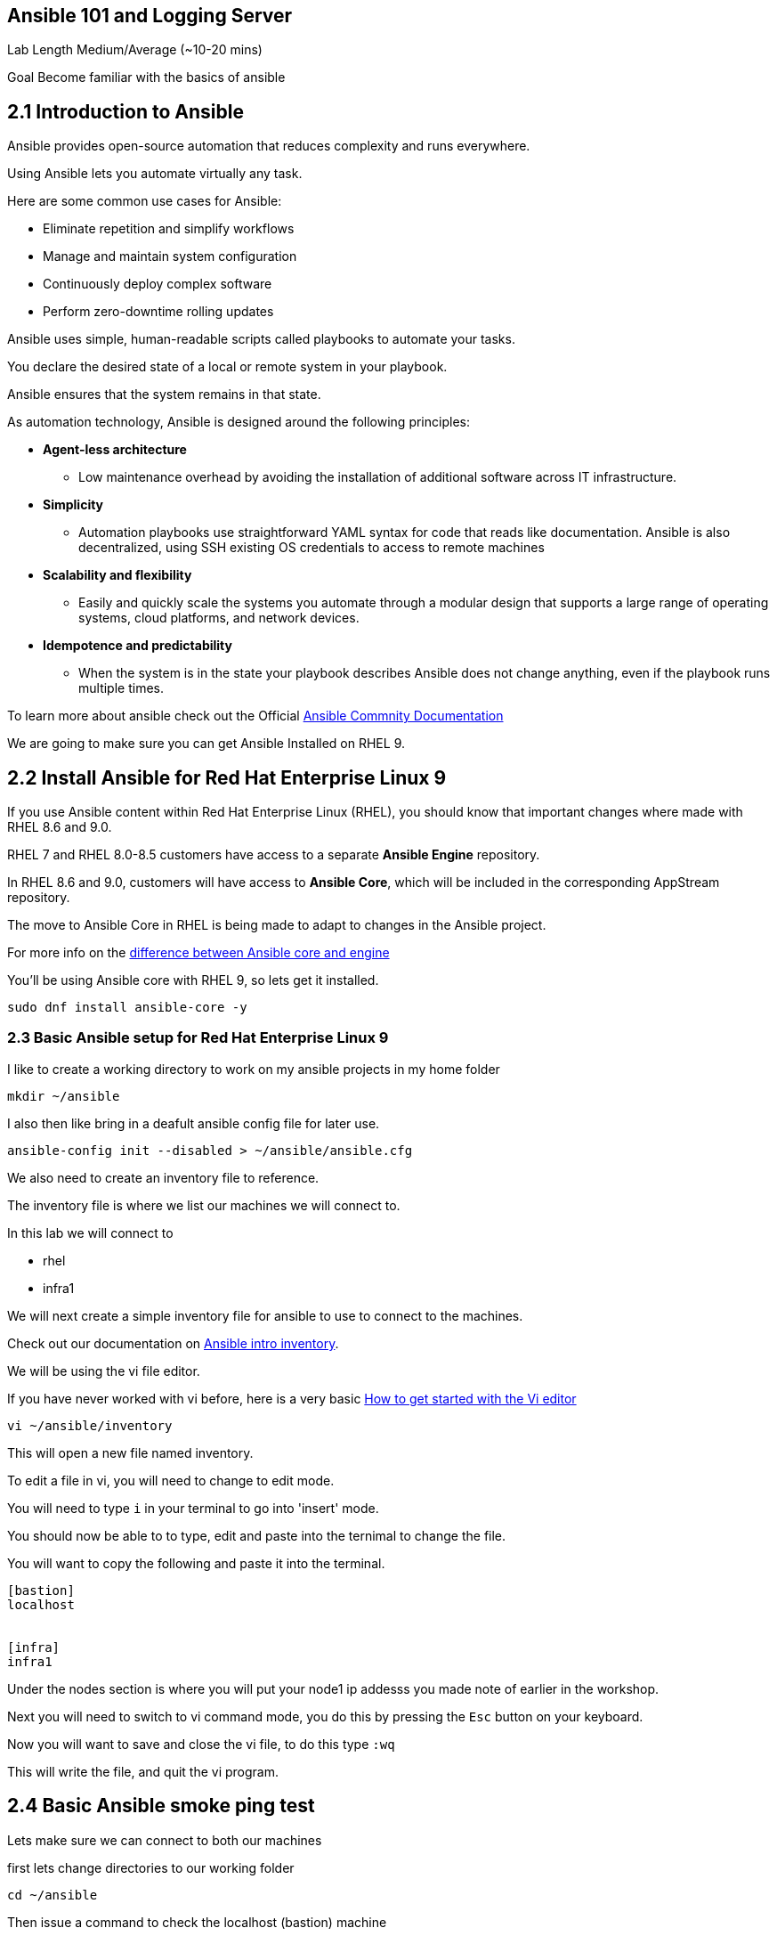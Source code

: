 == Ansible 101 and Logging Server

Lab Length
Medium/Average (~10-20 mins)

Goal
Become familiar with the basics of ansible

== 2.1 Introduction to Ansible

Ansible provides open-source automation that reduces complexity and runs everywhere. 

Using Ansible lets you automate virtually any task. 

Here are some common use cases for Ansible:

* Eliminate repetition and simplify workflows
* Manage and maintain system configuration
* Continuously deploy complex software
* Perform zero-downtime rolling updates

Ansible uses simple, human-readable scripts called playbooks to automate your tasks. 

You declare the desired state of a local or remote system in your playbook. 

Ansible ensures that the system remains in that state.

As automation technology, Ansible is designed around the following principles:

* **Agent-less architecture** 
** Low maintenance overhead by avoiding the installation of additional software across IT infrastructure.

* **Simplicity**
** Automation playbooks use straightforward YAML syntax for code that reads like documentation. Ansible is also decentralized, using SSH existing OS credentials to access to remote machines

* **Scalability and flexibility**
** Easily and quickly scale the systems you automate through a modular design that supports a large range of operating systems, cloud platforms, and network devices.

* **Idempotence and predictability**
** When the system is in the state your playbook describes Ansible does not change anything, even if the playbook runs multiple times.

To learn more about ansible check out the Official https://docs.ansible.com/ansible/latest/getting_started/basic_concepts.html[Ansible Commnity Documentation]

We are going to make sure you can get Ansible Installed on RHEL 9.


== 2.2 Install Ansible for Red Hat Enterprise Linux 9

If you use Ansible content within Red Hat Enterprise Linux (RHEL), 
you should know that important changes where made with RHEL 8.6 and 9.0.

RHEL 7 and RHEL 8.0-8.5 customers have access to a separate **Ansible Engine** repository. 

In RHEL 8.6 and 9.0, customers will have access to **Ansible Core**, which will be included in the corresponding AppStream repository. 

The move to Ansible Core in RHEL is being made to adapt to changes in the Ansible project.

For more info on the https://www.redhat.com/en/blog/updates-using-ansible-rhel-86-and-90#How%20to%20migrate%20from%20Ansible%20Engine%20to%20Ansible%20Core[difference between Ansible core and engine]


You'll be using Ansible core with RHEL 9, so lets get it installed.

[source,ini,role=execute,subs=attributes+]
----
sudo dnf install ansible-core -y
----


=== 2.3 Basic Ansible setup for Red Hat Enterprise Linux 9

I like to create a working directory to work on my ansible projects in my home folder

[source,ini,role=execute,subs=attributes+]
----
mkdir ~/ansible
----

I also then like bring in a deafult ansible config file for later use.

[source,ini,role=execute,subs=attributes+]
----
ansible-config init --disabled > ~/ansible/ansible.cfg
----

We also need to create an inventory file to reference.

The inventory file is where we list our machines we will connect to.

In this lab we will connect to 

* rhel
* infra1

We will next create a simple inventory file for ansible to use to connect to the machines.

Check out our documentation on https://docs.ansible.com/ansible/latest/inventory_guide/intro_inventory.html[Ansible intro inventory].

We will be using the vi file editor.

If you have never worked with vi before, here is a very basic https://www.redhat.com/sysadmin/get-started-vi-editor[How to get started with the Vi editor]

[source,ini,role=execute,subs=attributes+]
----
vi ~/ansible/inventory
----

This will open a new file named inventory.

To edit a file in vi, you will need to change to edit mode.

You will need to type `i` in your terminal to go into 'insert' mode.

You should now be able to to type, edit and paste into the ternimal to change the file.

You will want to copy the following and paste it into the terminal.

[source,ini,role=execute,subs=attributes+]
----
[bastion]
localhost


[infra]
infra1

----
Under the nodes section is where you will put your node1 ip addesss you made note of earlier in the workshop.

Next you will need to switch to vi command mode,
you do this by pressing the `Esc` button on your keyboard.

Now you will want to save and close the vi file,
to do this type `:wq`

This will write the file, and quit the vi program.


== 2.4 Basic Ansible smoke ping test

Lets make sure we can connect to both our machines

first lets change directories to our working folder

[source,ini,role=execute,subs=attributes+]
----
cd ~/ansible
----

Then issue a command to check the localhost (bastion) machine

[source,ini,role=execute,subs=attributes+]
----
ansible -m ping -i inventory localhost
----

Then issue a command to check the localhost (bastion) machine
[source,ini,role=execute,subs=attributes+]
----
ansible -m ping -i inventory node1
----

If everything is working correctly you should see something like this in your terminal

[source,textinfo]
----
machinehostname | SUCCESS => {
    "ansible_facts": {
        "discovered_interpreter_python": "/usr/bin/python3"
    },
    "changed": false,
    "ping": "pong"
}
---- 

Here's a basic Ansible playbook that sets up a remote log server on RHEL 9 named infra1. 

This playbook assumes you have already configured the Ansible control node with SSH keys for passwordless authentication.

````
touch ~/ansible/log_server.yml:
````

Save this content in a file named log_server.yml:

````
---
- hosts: infra1
  become: yes
  tasks:
    - name: Install necessary packages
      yum:
        name:
          - rsyslog
          - systemd
        state: present

    - name: Configure rsyslog
      copy:
        dest: /etc/rsyslog.conf
        content: |
          # Add the following lines to enable remote logging
          module(load="imuxsock")
          module(load="imklog")

          action(type="omtcp"
              host="<ansible_host>"  # Replace with your ansible_host
              port="514"
              queue.size="8192"
              queue.flush="true"
              template="RSYSLOG_SyslogProtocol23Format"
          )

        backup: yes

    - name: Restart rsyslog service
      service:
        name: rsyslog
        state: restarted
````

Replace <ansible_host> with the IP address or hostname of the Ansible control node.

To execute the playbook, run the following command on your Ansible control node:

````
ansible-playbook -i <inventory_file> log_server.yml
````

Replace <inventory_file> with the path to your Ansible inventory file containing infra1. For example, if you are using a simple hosts file named hosts in the same directory as the playbook:

````
[all:vars]
ansible_host=<infra1_ip>  # Replace with infra1's IP address or hostname

[infra1]
<infra1_ip>
````
Run the playbook using:

````
ansible-playbook -i hosts log_server.yml
````
